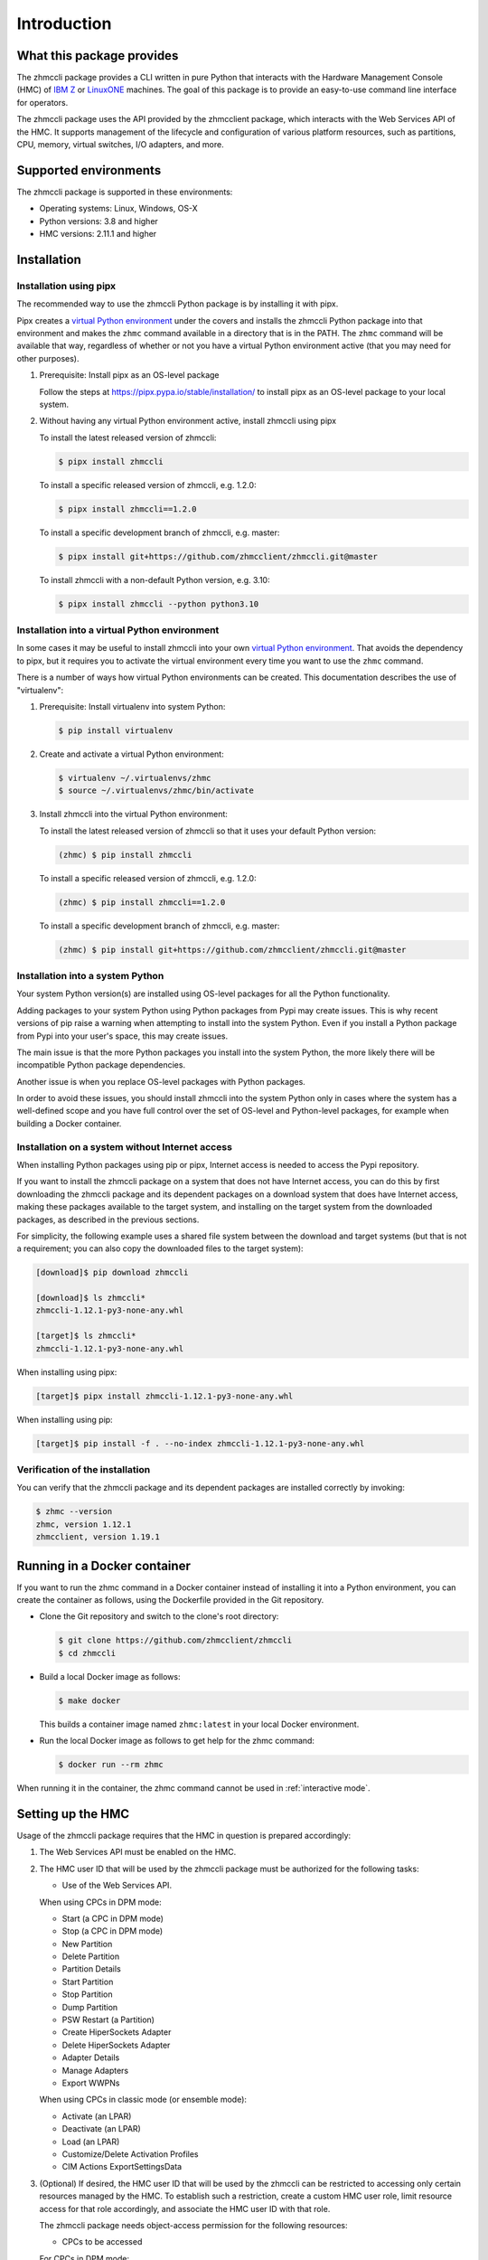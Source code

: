 .. Copyright 2016,2019 IBM Corp. All Rights Reserved.
..
.. Licensed under the Apache License, Version 2.0 (the "License");
.. you may not use this file except in compliance with the License.
.. You may obtain a copy of the License at
..
..    http://www.apache.org/licenses/LICENSE-2.0
..
.. Unless required by applicable law or agreed to in writing, software
.. distributed under the License is distributed on an "AS IS" BASIS,
.. WITHOUT WARRANTIES OR CONDITIONS OF ANY KIND, either express or implied.
.. See the License for the specific language governing permissions and
.. limitations under the License.
..

.. _`Introduction`:

Introduction
============


.. _`What this package provides`:

What this package provides
--------------------------

The zhmccli package provides a CLI written in pure Python that interacts with
the Hardware Management Console (HMC) of `IBM Z`_ or `LinuxONE`_ machines. The
goal of this package is to provide an easy-to-use command line interface
for operators.

.. _IBM Z: http://www.ibm.com/systems/z/
.. _LinuxONE: http://www.ibm.com/systems/linuxone/

The zhmccli package uses the API provided by the zhmcclient package, which
interacts with the Web Services API of the HMC. It supports management of the
lifecycle and configuration of various platform resources, such as partitions,
CPU, memory, virtual switches, I/O adapters, and more.


.. _`Supported environments`:

Supported environments
----------------------

The zhmccli package is supported in these environments:

* Operating systems: Linux, Windows, OS-X

* Python versions: 3.8 and higher

* HMC versions: 2.11.1 and higher


.. _`Installation`:

Installation
------------

.. _virtual Python environment: http://docs.python-guide.org/en/latest/dev/virtualenvs/
.. _Pypi: http://pypi.python.org/

Installation using pipx
~~~~~~~~~~~~~~~~~~~~~~~

The recommended way to use the zhmccli Python package is by installing it with
pipx.

Pipx creates a `virtual Python environment`_ under the covers and installs the
zhmccli Python package into that environment and makes the ``zhmc`` command
available in a directory that is in the PATH. The ``zhmc`` command will be
available that way, regardless of whether or not you have a virtual Python
environment active (that you may need for other purposes).

1.  Prerequisite: Install pipx as an OS-level package

    Follow the steps at https://pipx.pypa.io/stable/installation/ to install
    pipx as an OS-level package to your local system.

2.  Without having any virtual Python environment active, install zhmccli using
    pipx

    To install the latest released version of zhmccli:

    .. code-block:: bash

        $ pipx install zhmccli

    To install a specific released version of zhmccli, e.g. 1.2.0:

    .. code-block:: bash

        $ pipx install zhmccli==1.2.0

    To install a specific development branch of zhmccli, e.g. master:

    .. code-block:: bash

        $ pipx install git+https://github.com/zhmcclient/zhmccli.git@master

    To install zhmccli with a non-default Python version, e.g. 3.10:

    .. code-block:: bash

        $ pipx install zhmccli --python python3.10

Installation into a virtual Python environment
~~~~~~~~~~~~~~~~~~~~~~~~~~~~~~~~~~~~~~~~~~~~~~

In some cases it may be useful to install zhmccli into your own
`virtual Python environment`_. That avoids the dependency to pipx, but it
requires you to activate the virtual environment every time you want to use the
``zhmc`` command.

There is a number of ways how virtual Python environments can be created. This
documentation describes the use of "virtualenv":

1.  Prerequisite: Install virtualenv into system Python:

    .. code-block:: bash

        $ pip install virtualenv

2.  Create and activate a virtual Python environment:

    .. code-block:: bash

        $ virtualenv ~/.virtualenvs/zhmc
        $ source ~/.virtualenvs/zhmc/bin/activate

3.  Install zhmccli into the virtual Python environment:

    To install the latest released version of zhmccli so that it uses your
    default Python version:

    .. code-block:: bash

        (zhmc) $ pip install zhmccli

    To install a specific released version of zhmccli, e.g. 1.2.0:

    .. code-block:: bash

        (zhmc) $ pip install zhmccli==1.2.0

    To install a specific development branch of zhmccli, e.g. master:

    .. code-block:: bash

        (zhmc) $ pip install git+https://github.com/zhmcclient/zhmccli.git@master

Installation into a system Python
~~~~~~~~~~~~~~~~~~~~~~~~~~~~~~~~~

Your system Python version(s) are installed using OS-level packages for all the
Python functionality.

Adding packages to your system Python using Python packages from Pypi may create
issues. This is why recent
versions of pip raise a warning when attempting to install into the system
Python. Even if you install a Python package from Pypi into your user's space,
this may create issues.

The main issue is that the more Python packages you install into the system
Python, the more likely there will be incompatible Python package dependencies.

Another issue is when you replace OS-level packages with Python packages.

In order to avoid these issues, you should install zhmccli into the system
Python only in cases where the system has a well-defined scope and you have
full control over the set of OS-level and Python-level packages, for example
when building a Docker container.

Installation on a system without Internet access
~~~~~~~~~~~~~~~~~~~~~~~~~~~~~~~~~~~~~~~~~~~~~~~~

When installing Python packages using pip or pipx, Internet access is needed to
access the Pypi repository.

If you want to install the zhmccli package on a system that does not have
Internet access, you can do this by first downloading the zhmccli package
and its dependent packages on a download system that does have Internet access,
making these packages available to the target system, and installing on the
target system from the downloaded packages, as described in the previous
sections.

For simplicity, the following example uses a shared file system between the
download and target systems (but that is not a requirement; you can also copy
the downloaded files to the target system):

.. code-block:: bash

    [download]$ pip download zhmccli

    [download]$ ls zhmccli*
    zhmccli-1.12.1-py3-none-any.whl

    [target]$ ls zhmccli*
    zhmccli-1.12.1-py3-none-any.whl

When installing using pipx:

.. code-block:: bash

    [target]$ pipx install zhmccli-1.12.1-py3-none-any.whl

When installing using pip:

.. code-block:: bash

    [target]$ pip install -f . --no-index zhmccli-1.12.1-py3-none-any.whl

Verification of the installation
~~~~~~~~~~~~~~~~~~~~~~~~~~~~~~~~

You can verify that the zhmccli package and its dependent packages are
installed correctly by invoking:

.. code-block:: bash

    $ zhmc --version
    zhmc, version 1.12.1
    zhmcclient, version 1.19.1


Running in a Docker container
-----------------------------

If you want to run the zhmc command in a Docker container instead of installing
it into a Python environment, you can create the container as follows, using
the Dockerfile provided in the Git repository.

* Clone the Git repository and switch to the clone's root directory:

  .. code-block:: bash

      $ git clone https://github.com/zhmcclient/zhmccli
      $ cd zhmccli

* Build a local Docker image as follows:

  .. code-block:: bash

      $ make docker

  This builds a container image named ``zhmc:latest`` in your local Docker
  environment.

* Run the local Docker image as follows to get help for the zhmc command:

  .. code-block:: bash

      $ docker run --rm zhmc

When running it in the container, the zhmc command cannot be used in
:ref:`interactive mode`.


.. _`Setting up the HMC`:

Setting up the HMC
------------------

Usage of the zhmccli package requires that the HMC in question is prepared
accordingly:

1. The Web Services API must be enabled on the HMC.

2. The HMC user ID that will be used by the zhmccli package must be authorized
   for the following tasks:

   * Use of the Web Services API.

   When using CPCs in DPM mode:

   * Start (a CPC in DPM mode)
   * Stop (a CPC in DPM mode)
   * New Partition
   * Delete Partition
   * Partition Details
   * Start Partition
   * Stop Partition
   * Dump Partition
   * PSW Restart (a Partition)
   * Create HiperSockets Adapter
   * Delete HiperSockets Adapter
   * Adapter Details
   * Manage Adapters
   * Export WWPNs

   When using CPCs in classic mode (or ensemble mode):

   * Activate (an LPAR)
   * Deactivate (an LPAR)
   * Load (an LPAR)
   * Customize/Delete Activation Profiles
   * CIM Actions ExportSettingsData

3. (Optional) If desired, the HMC user ID that will be used by the zhmccli
   can be restricted to accessing only certain resources managed by the HMC.
   To establish such a restriction, create a custom HMC user role, limit
   resource access for that role accordingly, and associate the HMC user ID
   with that role.

   The zhmccli package needs object-access permission for the following
   resources:

   * CPCs to be accessed

   For CPCs in DPM mode:

   * Partitions to be accessed
   * Adapters to be accessed

   For CPCs in classic mode (or ensemble mode):

   * LPARs to be accessed

For details, see the :term:`HMC Operations Guide`.

A step-by-step description for a similar use case can be found in chapter 11,
section "Enabling the System z HMC to work the Pacemaker STONITH Agent", in the
:term:`KVM for IBM z Systems V1.1.2 System Administration` book.


.. _`Setting up firewalls or proxies`:

Setting up firewalls or proxies
-------------------------------

If you have to configure firewalls or proxies between the client system and
the HMC, the following ports need to be opened:

* 6794 (TCP) - for the HMC API HTTP server
* 61612 (TCP) - for the HMC API message broker via JMS over STOMP

For details, see sections "Connecting to the API HTTP server" and
"Connecting to the API message broker" in the :term:`HMC API` book.


.. _`Examples`:

Examples
--------

The following example lists the names of the machines (CPCs) managed by an HMC:

.. code-block:: bash

    $ hmc_host="<IP address or hostname of the HMC>"
    $ hmc_userid="<userid on that HMC>"
    $ zhmc -h $hmc_host -u $hmc_userid cpc list --names-only
    Enter password (for user ... at HMC ...): .......
    +----------+
    | name     |
    |----------+
    | P000S67B |
    +----------+


.. _`Versioning`:

Versioning
----------

This documentation applies to version |release| of the zhmccli package. You
can also see that version in the top left corner of this page.

The zhmccli package uses the rules of `Semantic Versioning 2.0.0`_ for its
version.

.. _Semantic Versioning 2.0.0: http://semver.org/spec/v2.0.0.html

The package version can be shown using:

.. code-block:: text

    $ zhmc --version
    zhmc, version 1.12.1
    zhmcclient, version 1.19.1

This documentation may have been built from a development level of the
package. You can recognize a development version of this package by the
presence of the string ".dev" in the version.


.. _`Compatibility`:

Compatibility
-------------

In this package, compatibility is always seen from the perspective of the user
of the CLI. Thus, a backwards compatible new version of this package means
that the user can safely upgrade to that new version without encountering
compatibility issues in the CLI that is invoked.

This package uses the rules of `Semantic Versioning 2.0.0`_ for compatibility
between package versions, and for :ref:`deprecations <Deprecations>`.

The public API of this package that is subject to the semantic versioning
rules (and specificically to its compatibility rules) is the API described in
this documentation.

Violations of these compatibility rules are described in section
:ref:`Change log`.


.. _`Deprecations`:

Deprecations
------------

TODO: Verify how deprecation warnings are shown in the CLI.

Deprecated functionality is marked accordingly in this documentation and in the
:ref:`Change log`, and is made visible at runtime by issuing Python warnings of
type :exc:`~py:exceptions.DeprecationWarning` (see :mod:`py:warnings` for
details).

Since Python 2.7, :exc:`~py:exceptions.DeprecationWarning` warnings are
suppressed by default. They can be shown for example in any of these ways:

* by specifying the Python command line option:

  ``-W default``

* by invoking Python with the environment variable:

  ``PYTHONWARNINGS=default``

* by issuing in your Python program:

  .. code-block:: python

      warnings.filterwarnings(action='default', category=DeprecationWarning)

It is recommended that users of this package run their test code with
:exc:`~py:exceptions.DeprecationWarning` warnings being shown, so they become
aware of any use of deprecated functionality.

It is even possible to raise an exception instead of issuing a warning message
upon the use of deprecated functionality, by setting the action to ``'error'``
instead of ``'default'``.


.. _`Reporting issues`:

Reporting issues
----------------

If you encounter any problem with this package, or if you have questions of any
kind related to this package (even when they are not about a problem), please
open an issue in the `zhmccli issue tracker`_.

.. _zhmccli issue tracker: https://github.com/zhmcclient/zhmccli/issues


.. _`License`:

License
-------

This package is licensed under the `Apache 2.0 License`_.

.. _Apache 2.0 License: https://raw.githubusercontent.com/zhmcclient/zhmccli/master/LICENSE
